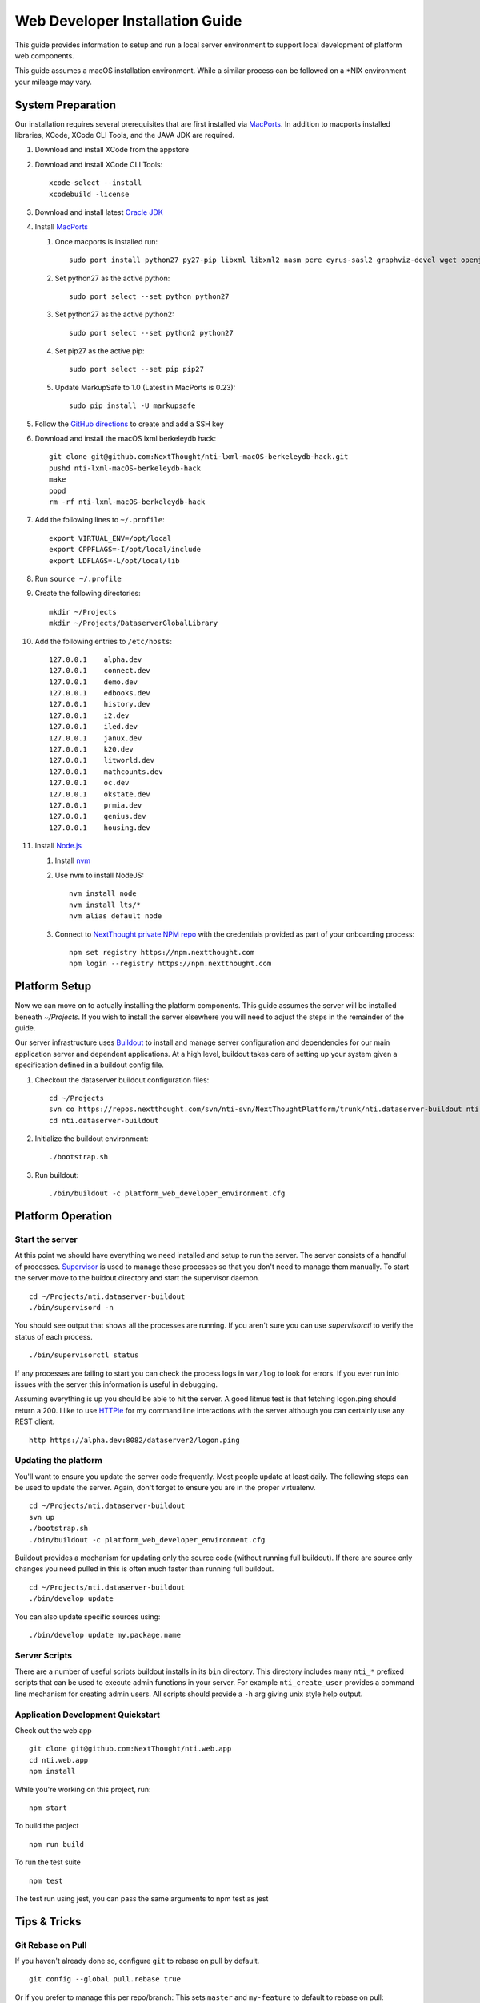 ********************************
Web Developer Installation Guide
********************************

This guide provides information to setup and run a local server environment to support local development of platform web components.

This guide assumes a macOS installation environment.  While a similar process can be followed on a \*NIX environment your mileage may vary.

System Preparation
==================

Our installation requires several prerequisites that are first installed via `MacPorts <https://www.macports.org/install.php>`_. In addition to macports installed libraries, XCode, XCode CLI Tools, and the JAVA JDK are required.

#. Download and install XCode from the appstore
#. Download and install XCode CLI Tools::

    xcode-select --install
    xcodebuild -license

#. Download and install latest `Oracle JDK <http://www.oracle.com/technetwork/java/javase/downloads/jdk8-downloads-2133151.html>`_
#. Install `MacPorts <https://www.macports.org/install.php>`_

   #. Once macports is installed run::

       sudo port install python27 py27-pip libxml libxml2 nasm pcre cyrus-sasl2 graphviz-devel wget openjpeg xmlsec

   #. Set python27 as the active python::

       sudo port select --set python python27

   #. Set python27 as the active python2::

       sudo port select --set python2 python27

   #. Set pip27 as the active pip::

       sudo port select --set pip pip27

   #. Update MarkupSafe to 1.0 (Latest in MacPorts is 0.23)::

       sudo pip install -U markupsafe

#. Follow the `GitHub directions <https://help.github.com/articles/adding-a-new-ssh-key-to-your-github-account/>`_ to create and add a SSH key

#. Download and install the macOS lxml berkeleydb hack::

    git clone git@github.com:NextThought/nti-lxml-macOS-berkeleydb-hack.git
    pushd nti-lxml-macOS-berkeleydb-hack
    make
    popd
    rm -rf nti-lxml-macOS-berkeleydb-hack

#. Add the following lines to ``~/.profile``::

    export VIRTUAL_ENV=/opt/local
    export CPPFLAGS=-I/opt/local/include
    export LDFLAGS=-L/opt/local/lib

#. Run ``source ~/.profile``

#. Create the following directories::

    mkdir ~/Projects
    mkdir ~/Projects/DataserverGlobalLibrary

#. Add the following entries to ``/etc/hosts``::

    127.0.0.1    alpha.dev
    127.0.0.1    connect.dev
    127.0.0.1    demo.dev
    127.0.0.1    edbooks.dev
    127.0.0.1    history.dev
    127.0.0.1    i2.dev
    127.0.0.1    iled.dev
    127.0.0.1    janux.dev
    127.0.0.1    k20.dev
    127.0.0.1    litworld.dev
    127.0.0.1    mathcounts.dev
    127.0.0.1    oc.dev
    127.0.0.1    okstate.dev
    127.0.0.1    prmia.dev
    127.0.0.1    genius.dev
    127.0.0.1    housing.dev

#. Install `Node.js <http://nodejs.org>`_

   #. Install `nvm <https://github.com/creationix/nvm>`_
   #. Use nvm to install NodeJS::

       nvm install node
       nvm install lts/*
       nvm alias default node

   #. Connect to `NextThought private NPM repo <https://npm.nextthought.com>`_ with the credentials provided as part of your onboarding process::

       npm set registry https://npm.nextthought.com
       npm login --registry https://npm.nextthought.com

Platform Setup
==============

Now we can move on to actually installing the platform components.  This guide assumes the server will be installed beneath `~/Projects`.  If you wish to install the server elsewhere you will need to adjust the steps in the remainder of the guide.

Our server infrastructure uses `Buildout <http://www.buildout.org/en/latest/>`_ to install and manage server configuration and dependencies for our main application server and dependent applications.  At a high level, buildout takes care of setting up your system given a specification defined in a buildout config file.

#. Checkout the dataserver buildout configuration files::

    cd ~/Projects
    svn co https://repos.nextthought.com/svn/nti-svn/NextThoughtPlatform/trunk/nti.dataserver-buildout nti.dataserver-buildout
    cd nti.dataserver-buildout

#. Initialize the buildout environment::

    ./bootstrap.sh
    
#. Run buildout::

    ./bin/buildout -c platform_web_developer_environment.cfg


Platform Operation
==================

Start the server
----------------

At this point we should have everything we need installed and setup to run the server. The server consists of a handful of processes.  `Supervisor <http://supervisord.org>`_ is used to manage these processes so that you don't need to manage them manually.  To start the server move to the buidout directory and start the supervisor daemon.

::

    cd ~/Projects/nti.dataserver-buildout
    ./bin/supervisord -n

You should see output that shows all the processes are running.  If you aren't sure you can use `supervisorctl` to verify the status of each process.

::

    ./bin/supervisorctl status

If any processes are failing to start you can check the process logs in ``var/log`` to look for errors.  If you ever run into issues with the server this information is useful in debugging.

Assuming everything is up you should be able to hit the server. A good litmus test is that fetching logon.ping should return a 200. I like to use `HTTPie <https://httpie.org>`_ for my command line interactions with the server although you can certainly use any REST client.

::

    http https://alpha.dev:8082/dataserver2/logon.ping

Updating the platform
---------------------

You'll want to ensure you update the server code frequently.  Most people update at least daily.  The following steps can be used to update the server.  Again, don't forget to ensure you are in the proper virtualenv.

::

    cd ~/Projects/nti.dataserver-buildout
    svn up
    ./bootstrap.sh
    ./bin/buildout -c platform_web_developer_environment.cfg

Buildout provides a mechanism for updating only the source code (without running full buildout). If there are source only changes you need pulled in this is often much faster than running full buildout.

::

    cd ~/Projects/nti.dataserver-buildout
    ./bin/develop update

You can also update specific sources using:

::

    ./bin/develop update my.package.name

Server Scripts
--------------

There are a number of useful scripts buildout installs in its ``bin`` directory.  This directory includes many ``nti_*`` prefixed scripts that can be used to execute admin functions in your server.  For example ``nti_create_user`` provides a command line mechanism for creating admin users.  All scripts should provide a ``-h`` arg giving unix style help output.

Application Development Quickstart
----------------------------------

Check out the web app

::

    git clone git@github.com:NextThought/nti.web.app
    cd nti.web.app
    npm install

While you're working on this project, run:

::

    npm start

To build the project

::

    npm run build

To run the test suite

::

    npm test

The test run using jest, you can pass the same arguments to npm test as jest


Tips & Tricks
=============

Git Rebase on Pull
------------------

If you haven't already done so, configure ``git`` to rebase on pull by default.

::

    git config --global pull.rebase true
    

Or if you prefer to manage this per repo/branch: This sets ``master`` and ``my-feature`` to default to rebase on pull:

::

    git config branch.master.rebase true
    git config branch.my-feature.rebase true


We cannot make this change centrally. It must be made per-clone.  This explains why we want to rebase on pull: http://stevenharman.net/git-pull-with-automatic-rebase

It basically simplifies your interactions. so you can simply ``git pull`` to get updated code, instead of ``git pull -r`` or ``git fetch && git rebase...`` etc. With out this change, a ``git pull`` will make a merge bubble, and thats just ugly.

Text Editors
------------

    As long as you can have a LIVE eslint plugin with your editor, you should be good to go. If you prefer an editor that can't do that, you need to run ``npm run check`` pretty regularly. ``JenkinsBot`` will file a bug if lint is checked in.


* `Atom <https://atom.io/>`_ is one of our favorite text editors. You can use the package manger either in app or on the command line with ``apm`` (like ``npm``) to install packages:

  * Required packages

    * ``editorconfig`` - plugin to consume our project defined tabbing/newline rules.
    * ``nuclide`` or ``atom-ide-ui`` or ``linter`` - UI suport for displaying code issues.
    * ``linter-eslint`` - linter engine for JS files
    * ``language-babel`` - Language support (syntax highlighting) for modern JS (above and beyond core `language-javascript`)

* `Visual Studio Code <http://code.visualstudio.com/>`_ (like atom) very nice out-of-box experience.
* `Sublime Text <http://www.sublimetext.com/>`_ As of 3.0, very clean & fast.

